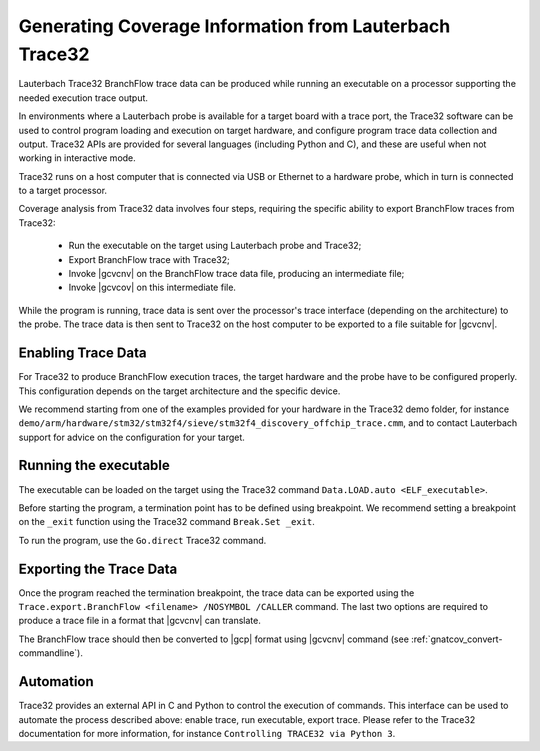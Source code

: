 .. _GeneratingCoverageInformationFromLauterbachTrace32:

*******************************************************
Generating Coverage Information from Lauterbach Trace32
*******************************************************

Lauterbach Trace32 BranchFlow trace data can be produced while running an
executable on a processor supporting the needed execution trace output.

In environments where a Lauterbach probe is available for a target board with a
trace port, the Trace32 software can be used to control program loading and
execution on target hardware, and configure program trace data collection and
output. Trace32 APIs are provided for several languages (including Python and
C), and these are useful when not working in interactive mode.

Trace32 runs on a host computer that is connected via USB or Ethernet to a
hardware probe, which in turn is connected to a target processor.

Coverage analysis from Trace32 data involves four steps, requiring the specific
ability to export BranchFlow traces from Trace32:

 * Run the executable on the target using Lauterbach probe and Trace32;
 * Export BranchFlow trace with Trace32;
 * Invoke |gcvcnv| on the BranchFlow trace data file, producing an intermediate
   file;
 * Invoke |gcvcov| on this intermediate file.

While the program is running, trace data is sent over the processor's trace
interface (depending on the architecture) to the probe. The trace data is then
sent to Trace32 on the host computer to be exported to a file suitable for
|gcvcnv|.

Enabling Trace Data
===================

For Trace32 to produce BranchFlow execution traces, the target hardware and the
probe have to be configured properly. This configuration depends on the target
architecture and the specific device.

We recommend starting from one of the examples provided for your hardware in
the Trace32 demo folder, for instance
``demo/arm/hardware/stm32/stm32f4/sieve/stm32f4_discovery_offchip_trace.cmm``,
and to contact Lauterbach support for advice on the configuration for your
target.

Running the executable
======================

The executable can be loaded on the target using the Trace32 command
``Data.LOAD.auto <ELF_executable>``.

Before starting the program, a termination point has to be defined using
breakpoint. We recommend setting a breakpoint on the ``_exit`` function using
the Trace32 command ``Break.Set _exit``.

To run the program, use the ``Go.direct`` Trace32 command.

Exporting the Trace Data
========================

Once the program reached the termination breakpoint, the trace data can be
exported using the ``Trace.export.BranchFlow <filename> /NOSYMBOL /CALLER``
command. The last two options are required to produce a trace file in a
format that |gcvcnv| can translate.

The BranchFlow trace should then be converted to |gcp| format using |gcvcnv|
command (see :ref:`gnatcov_convert-commandline`).

Automation
==========

Trace32 provides an external API in C and Python to control the execution of
commands. This interface can be used to automate the process described above:
enable trace, run executable, export trace. Please refer to the Trace32
documentation for more information, for instance ``Controlling TRACE32 via
Python 3``.
